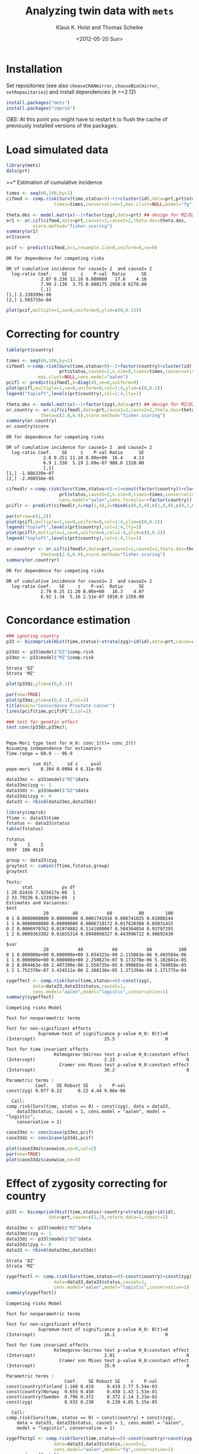 #+BEGIN_OPTIONS
#+TITLE: Analyzing twin data with =mets=
#+AUTHOR: Klaus K. Holst and Thomas Scheike
#+DATE: <2012-05-20 Sun>   
#+PROPERTY: session *R* 
#+PROPERTY: cache yes
#+PROPERTY: results output graphics 
#+PROPERTY: exports both 
#+PROPERTY: tangle yes
#+STYLE: <link rel="stylesheet" type="text/css" href="http://www.biostat.ku.dk/~kkho/styles/orgmode.css">
#+PROPERTY: tangle yes 
#+STARTUP: hideall 
#+OPTIONS: LaTeX:dvipng 
#+END_OPTIONS

* Installation

Set repositories (see also =chooseCRANmirror=, =chooseBioCmirror=, =setRepositories=)
and install dependencies (=R= >=2.12) 
#+BEGIN_SRC R :exports none
###############################
## installation, R (>=2.12.0)
###############################
#+END_SRC

#+RESULTS[2016d4b93d9665f9f2320d8f51221f5a51d56964]:

#+BEGIN_SRC R :exports code :eval never
install.packages("mets")
install.packages("cmprsk")
#+END_SRC

/OBS:/ At this point you might have to restart =R= to flush the cache
of previously installed versions of the packages.

* Load simulated data 
#+BEGIN_SRC R :exports none
###############################
## Load simulated data
###############################
#+END_SRC

#+RESULTS[02928e5bb0859e535f0f8436a7abb6f99589a14e]:

#+NAME: Loading
#+BEGIN_SRC R :exports code
library(mets)
data(prt)
#+END_SRC

#+RESULTS[0730985dabd01c07effb03743462a50b7362d1a6]: Loading

#+RESULTS[1ac5ae8cf61c58ca9af113b15b7f062dfb3d7162]: Loading
==* Estimation of cumulative incidence
#+BEGIN_SRC R :exports none
###############################
## Estimation of cumulative incidence
###############################
#+END_SRC

#+RESULTS[f112f393258523a6017aec5f028f0ca868ae8d18]:

#+BEGIN_SRC R
times <- seq(60,100,by=1)
cifmod <- comp.risk(Surv(time,status>0)~+1+cluster(id),data=prt,prt$status,causeS=2,n.sim=0,
                  times=times,conservative=1,max.clust=NULL,model="fg")

theta.des <- model.matrix(~-1+factor(zyg),data=prt) ## design for MZ/DZ status
or1 <- or.cif(cifmod,data=prt,cause1=2,cause2=2,theta.des=theta.des,
	      score.method="fisher.scoring")
summary(or1)
or1$score

pcif <- predict(cifmod,X=1,resample.iid=0,uniform=0,se=0)
#+END_SRC

#+RESULTS[d9ef5af9f10941c417ca243dd8bf8077f34f4d0e]:
: OR for dependence for competing risks
: 
: OR of cumulative incidence for cause1= 2  and cause2= 2
:   log-ratio Coef.    SE     z    P-val  Ratio      SE
:              2.87 0.236 12.10 0.000000   17.6    4.16
:              7.99 2.130  3.75 0.000175 2950.0 6270.00
:              [,1]
: [1,] 2.338399e-08
: [2,] 1.565735e-04

#+BEGIN_SRC R :file pcif.png
plot(pcif,multiple=1,se=0,uniform=0,ylim=c(0,0.15))
#+END_SRC

#+RESULTS[5234604eb50e009ef23083db3cbabd66084b3ad0]:
[[file:pcif.png]]

  
* Correcting for country
#+BEGIN_SRC R :exports none
###############################
## Correcting for country
###############################
#+END_SRC

#+RESULTS[68c4a7cd657ebc513b8b06ca5e33d302d5860d52]:

#+BEGIN_SRC R :file pcifl.png
table(prt$country)

times <- seq(60,100,by=1)
cifmodl <-comp.risk(Surv(time,status>0)~-1+factor(country)+cluster(id),data=prt,
                    prt$status,causeS=2,n.sim=0,times=times,conservative=1,
		    max.clust=NULL,cens.model="aalen")
pcifl <- predict(cifmodl,X=diag(4),se=0,uniform=0)
plot(pcifl,multiple=1,se=0,uniform=0,col=1:4,ylim=c(0,0.2))
legend("topleft",levels(prt$country),col=1:4,lty=1)
#+END_SRC

#+RESULTS[3a9565317ffa0ac815d0b8676a289da2d10572ea]:
[[file:pcifl.png]]

#+BEGIN_SRC R
theta.des <- model.matrix(~-1+factor(zyg),data=prt) ## design for MZ/DZ status
or.country <- or.cif(cifmodl,data=prt,cause1=2,cause2=2,theta.des=theta.des,
		     theta=c(2.8,6.9),score.method="fisher.scoring")
summary(or.country)
or.country$score
#+END_SRC

#+RESULTS[6759d10d3eb2944bc641dcdc48cfa765fdd145d1]:
: OR for dependence for competing risks
: 
: OR of cumulative incidence for cause1= 2  and cause2= 2
:   log-ratio Coef.    SE     z    P-val Ratio      SE
:               2.8 0.251 11.10 0.00e+00  16.4    4.13
:               6.9 1.330  5.19 2.09e-07 988.0 1310.00
:               [,1]
: [1,] -1.086339e-07
: [2,] -2.498550e-05

#+BEGIN_SRC R
cifmodlr <-comp.risk(Surv(time,status>0)~+1+const(factor(country))+cluster(id),data=prt,
                    prt$status,causeS=2,n.sim=0,times=times,conservative=1,max.clust=NULL,model="fg",
                    cens.model="aalen",cens.formula=~~factor(country))
pciflr <- predict(cifmodlr,X=rep(1,4),Z=rbind(c(0,0,0),c(1,0,0),c(0,1,0),c(0,0,1)),se=0,uniform=0)
#+END_SRC

#+RESULTS[b70ab6a063342157649738da4117457be713c6ca]:

#+BEGIN_SRC R :file pcif2.png
par(mfrow=c(1,2))
plot(pcifl,multiple=1,se=0,uniform=0,col=1:4,ylim=c(0,0.2))
legend("topleft",levels(prt$country),col=1:4,lty=1)
plot(pciflr,multiple=1,se=0,uniform=0,col=1:4,ylim=c(0,0.2))
legend("topleft",levels(prt$country),col=1:4,lty=1)
#+END_SRC

#+RESULTS[4e97b31907acfbd4f8064533912000ddedda8680]:
[[file:pcif2.png]]

#+BEGIN_SRC R
or.countryr <- or.cif(cifmodlr,data=prt,cause1=2,cause2=2,theta.des=theta.des,
		     theta=c(2.8,6.9),score.method="fisher.scoring")
summary(or.countryr)
#+END_SRC

#+RESULTS[8a739653008c0ab0e866544328baaf1f6d85caa9]:
: OR for dependence for competing risks
: 
: OR of cumulative incidence for cause1= 2  and cause2= 2
:   log-ratio Coef.   SE     z    P-val  Ratio      SE
:              2.79 0.25 11.20 0.00e+00   16.3    4.07
:              6.92 1.34  5.16 2.51e-07 1010.0 1350.00


  
* Concordance estimation
#+BEGIN_SRC R :exports none
###############################
## Concordance estimation
###############################
#+END_SRC

#+RESULTS[427cc15fc9e022294eb2043a773da04da8e82118]:

#+BEGIN_SRC R :exports code
### ignoring country 
p33 <- bicomprisk(Hist(time,status)~strata(zyg)+id(id),data=prt,cause=c(2,2),return.data=1,robust=1)

p33dz <- p33$model$"DZ"$comp.risk
p33mz <- p33$model$"MZ"$comp.risk
#+END_SRC

#+RESULTS[8932fd1ccf114ddeeeb0391df5ca2ba75cb4c370]:
: Strata 'DZ'
: Strata 'MZ'

#+BEGIN_SRC R :file p33dz.png
plot(p33dz,ylim=c(0,0.1))
#+END_SRC

#+RESULTS[40afe5653ff6cedb4ef866c3de3b0bcf146877ea]:
[[file:p33dz.png]]

#+BEGIN_SRC R :file pcaconc.png
par(new=TRUE)
plot(p33mz,ylim=c(0,0.1),col=3)
title(main="Concordance Prostate cancer")
lines(pcif$time,pcif$P1^2,col=2)
#+END_SRC

#+RESULTS[4e5291bbcb2553d5500493d123eb2149595852ff]:
[[file:pcaconc.png]]

#+BEGIN_SRC R
### test for genetic effect 
test.conc(p33dz,p33mz); 
#+END_SRC

#+RESULTS[9c9ec963fc3e9462696c88b0009dab02aa5f614b]:
: 
: Pepe-Mori type test for H_0: conc_1(t)= conc_2(t)
: Assuming independence for estimators
: Time.range = 60.9 -- 96.9 
: 
:           cum dif.     sd z     pval
: pepe-mori    0.394 0.0984 4 6.31e-05

#+BEGIN_SRC R
data33mz <- p33$model$"MZ"$data
data33mz$zyg <- 1
data33dz <- p33$model$"DZ"$data
data33dz$zyg <- 0
data33 <- rbind(data33mz,data33dz)

library(cmprsk)
ftime <- data33$time
fstatus <- data33$status
table(fstatus)
#+END_SRC

#+RESULTS[628462f3bd06049b27328dc94b008d294734ae03]:
: fstatus
:    0    1    2 
: 9597  106 4519

#+BEGIN_SRC R
group <- data33$zyg
graytest <- cuminc(ftime,fstatus,group)
graytest
#+END_SRC

#+RESULTS[26895e594e7441d7fe558b95a48a3e51d1fba2ae]:
#+begin_example
Tests:
      stat           pv df
1 28.82416 7.925617e-08  1
2 33.79236 6.131919e-09  1
Estimates and Variances:
$est
              20         40           60          80        100
0 1 0.0000000000 0.00000000 0.0001741916 0.006741025 0.01880244
1 1 0.0000000000 0.00000000 0.0006710172 0.017420360 0.05031415
0 2 0.0006970762 0.01974882 0.1141800067 0.504364854 0.93797293
1 2 0.0009363302 0.01655314 0.0948098327 0.443996722 0.90692430

$var
              20           40           60           80          100
0 1 0.000000e+00 0.000000e+00 3.034323e-08 2.115863e-06 9.493584e-06
1 1 0.000000e+00 0.000000e+00 2.250627e-07 9.173278e-06 5.102841e-05
0 2 8.094463e-08 2.487399e-06 1.556735e-05 6.990685e-05 4.769058e-05
1 2 1.752378e-07 3.424511e-06 2.388136e-05 1.271394e-04 1.171775e-04
#+end_example

#+BEGIN_SRC R
zygeffect <- comp.risk(Surv(time,status==0)~const(zyg),
		  data=data33,data33$status,causeS=1,
		  cens.model="aalen",model="logistic",conservative=1)
summary(zygeffect)
#+END_SRC

#+RESULTS[9558b1e3ed54d186ed8d2737a0b224b1c1e0cfa1]:
#+begin_example
Competing risks Model 

Test for nonparametric terms 

Test for non-significant effects 
            Supremum-test of significance p-value H_0: B(t)=0
(Intercept)                          25.5                   0

Test for time invariant effects 
                  Kolmogorov-Smirnov test p-value H_0:constant effect
(Intercept)                          2.23                           0
                    Cramer von Mises test p-value H_0:constant effect
(Intercept)                          36.2                           0

Parametric terms : 
           Coef.   SE Robust SE    z    P-val
const(zyg) 0.977 0.22      0.22 4.44 9.06e-06
   
  Call: 
comp.risk(Surv(time, status == 0) ~ const(zyg), data = data33, 
    data33$status, causeS = 1, cens.model = "aalen", model = "logistic", 
    conservative = 1)
#+end_example

#+BEGIN_SRC R :file casewise.png
case33mz <- conc2case(p33mz,pcif)
case33dz <- conc2case(p33dz,pcif)

plot(case33mz$casewise,se=0,col=2)
par(new=TRUE)
plot(case33dz$casewise,se=0)
#+END_SRC

#+RESULTS[73a31a054d4823d50e95e0ff8c0d0bba953e4bac]:
[[file:casewise.png]]

  
* Effect of zygosity correcting for country
#+BEGIN_SRC R :exports none
###############################
## Effect of zygosity correcting for country
###############################
#+END_SRC

#+RESULTS[62c9e498baa4832188df750124c66a5a4c62ca39]:

#+BEGIN_SRC R :exports code
p33l <- bicomprisk(Hist(time,status)~country+strata(zyg)+id(id),
                data=prt,cause=c(2,2),return.data=1,robust=1)

data33mz <- p33l$model$"MZ"$data
data33mz$zyg <- 1
data33dz <- p33l$model$"DZ"$data
data33dz$zyg <- 0
data33 <- rbind(data33mz,data33dz)
#+END_SRC

#+RESULTS[57f0018902fc7413874798338801d0f077e6c1ff]:
: Strata 'DZ'
: Strata 'MZ'

#+BEGIN_SRC R
zygeffectl <- comp.risk(Surv(time,status==0)~const(country)+const(zyg),
                  data=data33,data33$status,causeS=1,
                  cens.model="aalen",model="logistic",conservative=1)
summary(zygeffectl)
#+END_SRC

#+RESULTS[546357a033b899af074a09ad8835de2dbcaa1797]:
#+begin_example
Competing risks Model 

Test for nonparametric terms 

Test for non-significant effects 
            Supremum-test of significance p-value H_0: B(t)=0
(Intercept)                          16.1                   0

Test for time invariant effects 
                  Kolmogorov-Smirnov test p-value H_0:constant effect
(Intercept)                          2.01                           0
                    Cramer von Mises test p-value H_0:constant effect
(Intercept)                          35.9                           0

Parametric terms : 
                      Coef.    SE Robust SE    z    P-val
const(country)Finland 1.160 0.419     0.419 2.77 5.54e-03
const(country)Norway  0.655 0.458     0.458 1.43 1.53e-01
const(country)Sweden  0.796 0.372     0.372 2.14 3.23e-02
const(zyg)            0.932 0.230     0.230 4.05 5.15e-05
   
  Call: 
comp.risk(Surv(time, status == 0) ~ const(country) + const(zyg), 
    data = data33, data33$status, causeS = 1, cens.model = "aalen", 
    model = "logistic", conservative = 1)
#+end_example

#+BEGIN_SRC R
zygeffectpl <- comp.risk(Surv(time,status==0)~const(country)+const(zyg),
                  data=data33,data33$status,causeS=1,
                  cens.model="aalen",model="fg",conservative=1)
summary(zygeffectpl)
#+END_SRC

#+RESULTS[42713213e06af5039c122d9792ac8cb9627328c4]:
#+begin_example
Competing risks Model 

Test for nonparametric terms 

Test for non-significant effects 
            Supremum-test of significance p-value H_0: B(t)=0
(Intercept)                          2.83               0.024

Test for time invariant effects 
                  Kolmogorov-Smirnov test p-value H_0:constant effect
(Intercept)                        0.0101                       0.002
                    Cramer von Mises test p-value H_0:constant effect
(Intercept)                       0.00115                       0.006

Parametric terms : 
                      Coef.    SE Robust SE    z    P-val
const(country)Finland 1.140 0.412     0.412 2.77 5.63e-03
const(country)Norway  0.646 0.452     0.452 1.43 1.53e-01
const(country)Sweden  0.785 0.368     0.368 2.14 3.27e-02
const(zyg)            0.916 0.226     0.226 4.05 5.22e-05
   
  Call: 
comp.risk(Surv(time, status == 0) ~ const(country) + const(zyg), 
    data = data33, data33$status, causeS = 1, cens.model = "aalen", 
    model = "fg", conservative = 1)
#+end_example

#+BEGIN_SRC R
zygeffectll <- comp.risk(Surv(time,status==0)~country+const(zyg),
                         data=data33,data33$status,causeS=1,
                         cens.model="aalen",model="logistic",conservative=1)
summary(zygeffectll)
#+END_SRC

#+RESULTS[99f4bd9c5d0e9f6626401b7d7318fa26c5dbdd87]:
#+begin_example
Competing risks Model 

Test for nonparametric terms 

Test for non-significant effects 
               Supremum-test of significance p-value H_0: B(t)=0
(Intercept)                            75.70                   0
countryFinland                        441.00                   0
countryNorway                           6.09                   0
countrySweden                         703.00                   0

Test for time invariant effects 
                     Kolmogorov-Smirnov test p-value H_0:constant effect
(Intercept)                             6.59                       0.000
countryFinland                          6.24                       0.000
countryNorway                           1.31                       0.542
countrySweden                           6.39                       0.000
                       Cramer von Mises test p-value H_0:constant effect
(Intercept)                            200.0                        0.00
countryFinland                        1180.0                        0.00
countryNorway                           17.6                        0.39
countrySweden                         1300.0                        0.00

Parametric terms : 
           Coef.   SE Robust SE    z    P-val
const(zyg) 0.939 0.23      0.23 4.08 4.58e-05
   
WARNING problem with convergence for time points:
64.88587 66.74123
Readjust analyses by removing points

  Call: 
comp.risk(Surv(time, status == 0) ~ country + const(zyg), data = data33, 
    data33$status, causeS = 1, cens.model = "aalen", model = "logistic", 
    conservative = 1)
#+end_example

* Liability model, ignoring censoring
#+BEGIN_SRC R :exports none
###############################
## Liability model, ignoring censoring
###############################
#+END_SRC

#+RESULTS[79d6ea3c279ccbefe06219e2e93330dd564c8160]:

#+BEGIN_SRC R
(M <- with(prt, table(cancer,zyg)))
#+END_SRC

#+RESULTS[e2894667fe2c2fb9593c7184f9069f9ff4c27ae7]:
:       zyg
: cancer    DZ    MZ
:      0 17408 10872
:      1   583   359

#+BEGIN_SRC R
coef(lm(cancer~-1+zyg,prt))
#+END_SRC

#+RESULTS[1fc2a1cec8eed946e93f4499c5bd2ce40cb55c4b]:
:      zygDZ      zygMZ 
: 0.03240509 0.03196510

#+BEGIN_SRC R
## Saturated model
bpmz <- 
    biprobit(cancer~1 + cluster(id), 
             data=subset(prt,zyg=="MZ"), eqmarg=TRUE)

logLik(bpmz) # Log-likelihood
AIC(bpmz) # AIC
coef(bpmz) # Parameter estimates
vcov(bpmz) # Asymptotic covariance
summary(bpmz) # concordance, case-wise, tetrachoric correlations, ...
#+END_SRC R

#+RESULTS[31dc25d5c08cc8e94c02d636645330df4012d49b]:
#+begin_example
'log Lik.' -1472.972 (df=2)
[1] 2949.943
(Intercept)  atanh(rho) 
 -1.8539454   0.8756506
             (Intercept)   atanh(rho)
(Intercept) 0.0007089726 0.0003033296
atanh(rho)  0.0003033296 0.0044023587

              Estimate    Std.Err          Z p-value
(Intercept)  -1.853945   0.026627 -69.627727       0
atanh(rho)    0.875651   0.066350  13.197393       0

    n pairs 
11231  5473 
Score: -3.453e-05 5.123e-06
logLik: -1472.972 
Variance of latent residual term = 1 (standard probit link) 

                        Estimate 2.5%    97.5%  
Tetrachoric correlation 0.70423  0.63252 0.76398
Concordance             0.01131  0.00886 0.01443
Case-wise/Conditional   0.35487  0.29391 0.42094
Marginal                0.03187  0.02834 0.03583
#+end_example

#+BEGIN_SRC R :exports code
bp0 <- biprobit(cancer~1 + cluster(id)+strata(zyg), data=prt)
#+END_SRC

#+RESULTS[cba00830834c35f753cf4cf64b245caf08303a97]:
: Strata 'DZ'
: Strata 'MZ'

#+BEGIN_SRC R
summary(bp0)
#+END_SRC

#+RESULTS[e5e3737a364b026de5dbf414098405e10fc58c7a]:
#+begin_example
------------------------------------------------------------
Strata 'DZ'

              Estimate    Std.Err          Z p-value
(Intercept)  -1.846841   0.019247 -95.955243       0
atanh(rho)    0.418065   0.050421   8.291446       0

    n pairs 
17991  8749 
Score: -0.001841 -0.0006879
logLik: -2536.242 
Variance of latent residual term = 1 (standard probit link) 

                        Estimate 2.5%    97.5%  
Tetrachoric correlation 0.39530  0.30882 0.47529
Concordance             0.00486  0.00361 0.00655
Case-wise/Conditional   0.15019  0.11459 0.19443
Marginal                0.03239  0.02976 0.03523

------------------------------------------------------------
Strata 'MZ'

              Estimate    Std.Err          Z p-value
(Intercept)  -1.853945   0.026627 -69.627727       0
atanh(rho)    0.875651   0.066350  13.197393       0

    n pairs 
11231  5473 
Score: -3.453e-05 5.123e-06
logLik: -1472.972 
Variance of latent residual term = 1 (standard probit link) 

                        Estimate 2.5%    97.5%  
Tetrachoric correlation 0.70423  0.63252 0.76398
Concordance             0.01131  0.00886 0.01443
Case-wise/Conditional   0.35487  0.29391 0.42094
Marginal                0.03187  0.02834 0.03583
#+end_example

#+BEGIN_SRC R
## Eq. marginals MZ/DZ
bp1 <- bptwin(cancer~1,zyg="zyg",DZ="DZ",id="id",type="u",data=prt)
summary(bp1) # Components (concordance,cor,...) can be extracted from returned list
#+END_SRC

#+RESULTS[cf616c979a103f0ee27e572ddbb94cb56851bdf4]:
#+begin_example

                 Estimate     Std.Err           Z p-value
(Intercept)     -1.849284    0.015601 -118.539777       0
atanh(rho) MZ    0.877667    0.065815   13.335456       0
atanh(rho) DZ    0.417475    0.050276    8.303615       0

 Total MZ/DZ Complete pairs MZ/DZ
 11231/17991 5473/8749           

                           Estimate 2.5%    97.5%  
Tetrachoric correlation MZ 0.70525  0.63436 0.76438
Tetrachoric correlation DZ 0.39480  0.30854 0.47462

MZ:
                        Estimate 2.5%    97.5%  
Concordance             0.01149  0.00942 0.01400
Probandwise Concordance 0.35672  0.29764 0.42049
Marginal                0.03221  0.03007 0.03449
DZ:
                        Estimate 2.5%    97.5%  
Concordance             0.00482  0.00363 0.00640
Probandwise Concordance 0.14956  0.11441 0.19315
Marginal                0.03221  0.03007 0.03449

                         Estimate 2.5%    97.5%  
Broad-sense Heritability 0.62090  0.40145 0.79997
#+end_example

#+BEGIN_SRC R
compare(bp0,bp1) # LRT
#+END_SRC

#+RESULTS[20e744f4568946d8acc1da67d03b4fd25a9e4707]:
: 
: 	Likelihood ratio test
: 
: data:  
: chisq = 0.0468, df = 1, p-value = 0.8288
: sample estimates:
: log likelihood (model 1) log likelihood (model 2) 
:                -4009.213                -4009.237


Polygenic Libability model via te =bptwin= function (=type= can be a
subset of "acde", or "flex" for stratitified, "u" for random effects
model with same marginals for MZ and DZ)
#+BEGIN_SRC R
## Polygenic model
args(bptwin)
#+END_SRC R

#+RESULTS[881d9a46f5fc9fcf8680ea466e5be3dd178d7ffc]:
: function (formula, data, id, zyg, DZ, OS, weight = NULL, biweight = function(x) 1/min(x), 
:     strata = NULL, messages = 1, control = list(trace = 0), type = "ace", 
:     eqmean = TRUE, param = 0, pairsonly = FALSE, stderr = TRUE, 
:     robustvar = TRUE, p, indiv = FALSE, constrain, samecens = TRUE, 
:     allmarg = samecens & !is.null(weight), bound = FALSE, debug = FALSE, 
:     ...) 
: NULL

#+BEGIN_SRC R 
bp2 <- bptwin(cancer~1,zyg="zyg",DZ="DZ",id="id",type="ace",data=prt)
summary(bp2)
#+END_SRC

#+RESULTS[457676d0740f60ff891c1d4eea5db64387cd72bc]:
#+begin_example

             Estimate   Std.Err         Z p-value
(Intercept)  -3.40624   0.19032 -17.89736  0.0000
log(var(A))   0.74503   0.25710   2.89787  0.0038
log(var(C))  -1.25112   1.04238  -1.20024  0.2300

 Total MZ/DZ Complete pairs MZ/DZ
 11231/17991 5473/8749           

                   Estimate 2.5%    97.5%  
A                  0.62090  0.40145 0.79997
C                  0.08435  0.00910 0.48028
E                  0.29475  0.23428 0.36343
MZ Tetrachoric Cor 0.70525  0.63436 0.76438
DZ Tetrachoric Cor 0.39480  0.30854 0.47462

MZ:
                        Estimate 2.5%    97.5%  
Concordance             0.01149  0.00942 0.01400
Probandwise Concordance 0.35672  0.29764 0.42049
Marginal                0.03221  0.03007 0.03449
DZ:
                        Estimate 2.5%    97.5%  
Concordance             0.00482  0.00363 0.00640
Probandwise Concordance 0.14956  0.11441 0.19315
Marginal                0.03221  0.03007 0.03449

                         Estimate 2.5%    97.5%  
Broad-sense Heritability 0.70525  0.63657 0.76572
#+end_example

  
* Liability model, Inverse Probability Weighting
#+BEGIN_SRC R :exports none
###############################
## Liability model, IPCW
###############################
#+END_SRC

#+RESULTS[a7458abca3644831514dc5eacaefdcfc4be850de]:

#+BEGIN_SRC R :file ipw.png
## Probability weights based on Aalen's additive model 
prtw <- ipw(Surv(time,status==0)~country, data=prt,
            cluster="id",weightname="w") 
plot(0,type="n",xlim=range(prtw$time),ylim=c(0,1),xlab="Age",ylab="Probability")
count <- 0
for (l in unique(prtw$country)) {
    count <- count+1
    prtw <- prtw[order(prtw$time),]
    with(subset(prtw,country==l), 
         lines(time,w,col=count,lwd=2))
}
legend("topright",legend=unique(prtw$country),col=1:4,pch=1)
#+END_SRC

#+RESULTS[561aef2bff0ca8538807fecb42f3fed7ca77963a]:
[[file:ipw.png]]

#+BEGIN_SRC R
bpmzIPW <- 
              biprobit(cancer~1 + cluster(id), 
                       data=subset(prtw,zyg=="MZ"), 
                       weight="w")
(smz <- summary(bpmzIPW))
#+END_SRC

#+RESULTS[a9be545d61f59041c45cc4a0ac0c40f4f8d5148a]:
#+begin_example

              Estimate    Std.Err          Z p-value
(Intercept)  -1.226276   0.043074 -28.469378       0
atanh(rho)    0.912670   0.100316   9.097911       0

    n pairs 
 2722   997 
Score: 3.318e-05 -2.252e-05
logLik: -6703.246 
Variance of latent residual term = 1 (standard probit link) 

                        Estimate 2.5%    97.5%  
Tetrachoric correlation 0.72241  0.61446 0.80381
Concordance             0.05490  0.04221 0.07113
Case-wise/Conditional   0.49887  0.41321 0.58460
Marginal                0.11005  0.09514 0.12696
#+end_example

#+BEGIN_SRC R :file cif2.png
## CIF
plot(pcif,multiple=1,se=0,uniform=0,ylim=c(0,0.15))
abline(h=smz$prob["Marginal",],lwd=c(2,1,1))
## Wrong estimates:
abline(h=summary(bpmz)$prob["Marginal",],lwd=c(2,1,1),col="lightgray")
#+END_SRC R

#+RESULTS[602b617012ad757420b7e1fc22f655f028bb5224]:
[[file:cif2.png]]

#+BEGIN_SRC R :file conc2.png
## Concordance
plot(p33mz,ylim=c(0,0.1))
abline(h=smz$prob["Concordance",],lwd=c(2,1,1))
## Wrong estimates:
abline(h=summary(bpmz)$prob["Concordance",],lwd=c(2,1,1),col="lightgray")
#+END_SRC

#+RESULTS[c116ced6b8d822fb4a49d794a8b485b139fdbecf]:
[[file:conc2.png]]

#+BEGIN_SRC R
bp3 <- bptwin(cancer~1,zyg="zyg",DZ="DZ",id="id",
              type="ace",data=prtw,weight="w")
summary(bp3)
#+END_SRC R

#+RESULTS[d1eeda8bf7576f03d648b7052c5a778945ddfc31]:
#+begin_example
Warning message:
In sqrt(diag(V)) : NaNs produced

             Estimate   Std.Err         Z p-value
(Intercept)  -2.31618   0.18673 -12.40359   0e+00
log(var(A))   0.85390   0.22689   3.76347   2e-04
log(var(C)) -29.43218        NA        NA      NA

 Total MZ/DZ Complete pairs MZ/DZ
 2722/5217   997/1809            

                   Estimate 2.5%    97.5%  
A                  0.70138  0.60090 0.78560
C                  0.00000  0.00000 0.00000
E                  0.29862  0.21440 0.39910
MZ Tetrachoric Cor 0.70138  0.59586 0.78310
DZ Tetrachoric Cor 0.35069  0.30328 0.39637

MZ:
                        Estimate 2.5%    97.5%  
Concordance             0.04857  0.03963 0.05940
Probandwise Concordance 0.47238  0.39356 0.55260
Marginal                0.10281  0.09463 0.11161
DZ:
                        Estimate 2.5%    97.5%  
Concordance             0.02515  0.02131 0.02965
Probandwise Concordance 0.24461  0.21892 0.27226
Marginal                0.10281  0.09463 0.11161

                         Estimate 2.5%    97.5%  
Broad-sense Heritability 0.70138  0.60090 0.78560
#+end_example

#+BEGIN_SRC R
bp4 <- bptwin(cancer~1,zyg="zyg",DZ="DZ",id="id",
              type="u",data=prtw,weight="w")
summary(bp4)
#+END_SRC R

#+RESULTS[11d7e07eac47a4b69cd26a683e8896afc28c7cdf]:
#+begin_example

                Estimate    Std.Err          Z p-value
(Intercept)    -1.266427   0.024091 -52.568381       0
atanh(rho) MZ   0.898548   0.098841   9.090866       0
atanh(rho) DZ   0.312574   0.073668   4.243006       0

 Total MZ/DZ Complete pairs MZ/DZ
 2722/5217   997/1809            

                           Estimate 2.5%    97.5%  
Tetrachoric correlation MZ 0.71559  0.60742 0.79771
Tetrachoric correlation DZ 0.30278  0.16662 0.42760

MZ:
                        Estimate 2.5%    97.5%  
Concordance             0.04974  0.04044 0.06104
Probandwise Concordance 0.48442  0.40185 0.56785
Marginal                0.10268  0.09453 0.11144
DZ:
                        Estimate 2.5%    97.5%  
Concordance             0.02269  0.01667 0.03081
Probandwise Concordance 0.22097  0.16448 0.29013
Marginal                0.10268  0.09453 0.11144

                         Estimate 2.5%    97.5%  
Broad-sense Heritability 0.82563  0.33329 0.97819
#+end_example

#+BEGIN_SRC R
score(bp4) ## Check convergence
#+END_SRC

#+RESULTS[7e7a3cdc22554b0e037a60127143f39ed6ab7644]:
: [1]  2.729972e-07 -8.463680e-08 -5.013737e-09


#+BEGIN_SRC R
bp5 <- bptwin(cancer~1,zyg="zyg",DZ="DZ",id="id",
              type="ade",data=prtw,weight="w")
summary(bp5)
#+END_SRC

#+RESULTS[1ac29f4140a27d60b2657f9a43b50e1b10c8a785]:
#+begin_example

             Estimate   Std.Err         Z p-value
(Intercept)  -2.37470   0.20268 -11.71665  0.0000
log(var(A))   0.55519   0.54480   1.01905  0.3082
log(var(D))  -0.25645   1.36092  -0.18844  0.8505

 Total MZ/DZ Complete pairs MZ/DZ
 2722/5217   997/1809            

                   Estimate 2.5%    97.5%  
A                  0.49552  0.10422 0.89238
D                  0.22007  0.01081 0.87931
E                  0.28441  0.19987 0.38740
MZ Tetrachoric Cor 0.71559  0.60742 0.79771
DZ Tetrachoric Cor 0.30278  0.16662 0.42760

MZ:
                        Estimate 2.5%    97.5%  
Concordance             0.04974  0.04044 0.06104
Probandwise Concordance 0.48442  0.40185 0.56785
Marginal                0.10268  0.09453 0.11144
DZ:
                        Estimate 2.5%    97.5%  
Concordance             0.02269  0.01667 0.03081
Probandwise Concordance 0.22097  0.16448 0.29013
Marginal                0.10268  0.09453 0.11144

                         Estimate 2.5%    97.5%  
Broad-sense Heritability 0.71559  0.61260 0.80013
#+end_example

  
* Liability model, adjusting for covariates
#+BEGIN_SRC R :exports none
###############################
## Adjusting for covariates
###############################
#+END_SRC

#+RESULTS[a3b0a6e83da2e17fa9c6d005008baa29b2dd935f]:

Main effect of country
#+BEGIN_SRC R
bp6 <- bptwin(cancer~country,zyg="zyg",DZ="DZ",id="id",
              type="ace",data=prtw,weight="w")
summary(bp6)
#+END_SRC

#+RESULTS[872f7096d70f85e257b9f257d0ed18c2fc529d86]:
#+begin_example
Warning message:
In sqrt(diag(V)) : NaNs produced

                Estimate   Std.Err         Z p-value
(Intercept)     -2.81553   0.23889 -11.78590   0e+00
countryFinland   0.87558   0.16123   5.43061   0e+00
countryNorway    0.68483   0.17762   3.85567   1e-04
countrySweden    0.77248   0.12350   6.25468   0e+00
log(var(A))      0.77724   0.23186   3.35220   8e-04
log(var(C))    -28.96268        NA        NA      NA

 Total MZ/DZ Complete pairs MZ/DZ
 2722/5217   997/1809            

                   Estimate 2.5%    97.5%  
A                  0.68509  0.58001 0.77411
C                  0.00000  0.00000 0.00000
E                  0.31491  0.22589 0.41999
MZ Tetrachoric Cor 0.68509  0.57428 0.77124
DZ Tetrachoric Cor 0.34254  0.29262 0.39060

MZ:
                        Estimate 2.5%    97.5%  
Concordance             0.02236  0.01588 0.03141
Probandwise Concordance 0.39194  0.30778 0.48305
Marginal                0.05705  0.04654 0.06977
DZ:
                        Estimate 2.5%    97.5%  
Concordance             0.00989  0.00700 0.01394
Probandwise Concordance 0.17329  0.14505 0.20570
Marginal                0.05705  0.04654 0.06977

                         Estimate 2.5%    97.5%  
Broad-sense Heritability 0.68509  0.58001 0.77411
#+end_example

Stratified analysis
#+BEGIN_SRC R
bp7 <- bptwin(cancer~country,zyg="zyg",DZ="DZ",id="id",
              type="u",data=prtw,weight="w")
summary(bp7)
#+END_SRC

#+RESULTS[41de52429860b59b7751a8d685e1b2019a40fdba]:
#+begin_example

                 Estimate    Std.Err          Z p-value
(Intercept)     -1.581478   0.051318 -30.817030   0e+00
countryFinland   0.491725   0.081517   6.032155   0e+00
countryNorway    0.385830   0.094254   4.093497   0e+00
countrySweden    0.433789   0.060648   7.152599   0e+00
atanh(rho) MZ    0.884166   0.099366   8.898113   0e+00
atanh(rho) DZ    0.271770   0.073240   3.710668   2e-04

 Total MZ/DZ Complete pairs MZ/DZ
 2722/5217   997/1809            

                           Estimate 2.5%    97.5%  
Tetrachoric correlation MZ 0.70850  0.59760 0.79280
Tetrachoric correlation DZ 0.26527  0.12752 0.39298

MZ:
                        Estimate 2.5%    97.5%  
Concordance             0.02347  0.01664 0.03300
Probandwise Concordance 0.41255  0.32395 0.50721
Marginal                0.05688  0.04643 0.06953
DZ:
                        Estimate 2.5%    97.5%  
Concordance             0.00794  0.00489 0.01287
Probandwise Concordance 0.13966  0.09312 0.20421
Marginal                0.05688  0.04643 0.06953

                         Estimate 2.5%    97.5%  
Broad-sense Heritability 0.88646  0.22665 0.99521
#+end_example

#+BEGIN_SRC R :exports code
bp8 <- bptwin(cancer~strata(country),zyg="zyg",DZ="DZ",id="id",
              type="u",data=prtw,weight="w")
#+END_SRC

#+RESULTS[7fa9adcc3baa465e73acf37b3d3cf5028ce25fe0]:
: Strata 'Denmark'
: Strata 'Finland'
: Strata 'Norway'
: Strata 'Sweden'

#+BEGIN_SRC R
summary(bp8)
#+END_SRC

#+RESULTS[f31101c27ef10245c1bafef45d4aefbafab0db9c]:
#+begin_example
------------------------------------------------------------
Strata 'Denmark'

                Estimate    Std.Err          Z p-value
(Intercept)    -1.583608   0.051241 -30.904856  0.0000
atanh(rho) MZ   0.992896   0.217349   4.568215  0.0000
atanh(rho) DZ   0.070588   0.186956   0.377566  0.7058

 Total MZ/DZ Complete pairs MZ/DZ
 760/1611    287/589             

                           Estimate 2.5%     97.5%   
Tetrachoric correlation MZ  0.75859  0.51308  0.88937
Tetrachoric correlation DZ  0.07047 -0.28750  0.41117

MZ:
                        Estimate 2.5%    97.5%  
Concordance             0.02611  0.01584 0.04274
Probandwise Concordance 0.46093  0.28426 0.64799
Marginal                0.05664  0.04623 0.06922
DZ:
                        Estimate 2.5%    97.5%  
Concordance             0.00420  0.00110 0.01596
Probandwise Concordance 0.07422  0.01888 0.25037
Marginal                0.05664  0.04623 0.06922

                         Estimate 2.5% 97.5%
Broad-sense Heritability   1      NaN  NaN  

------------------------------------------------------------
Strata 'Finland'

                Estimate    Std.Err          Z p-value
(Intercept)    -1.087902   0.063221 -17.207912  0.0000
atanh(rho) MZ   0.859335   0.302752   2.838410  0.0045
atanh(rho) DZ   0.393145   0.179942   2.184840  0.0289

 Total MZ/DZ Complete pairs MZ/DZ
 392/1001    134/316             

                           Estimate 2.5%    97.5%  
Tetrachoric correlation MZ 0.69592  0.25985 0.89623
Tetrachoric correlation DZ 0.37407  0.04044 0.63265

MZ:
                        Estimate 2.5%    97.5%  
Concordance             0.07008  0.03975 0.12064
Probandwise Concordance 0.50666  0.27641 0.73412
Marginal                0.13832  0.11316 0.16801
DZ:
                        Estimate 2.5%    97.5%  
Concordance             0.04160  0.02237 0.07607
Probandwise Concordance 0.30073  0.16558 0.48242
Marginal                0.13832  0.11316 0.16801

                         Estimate 2.5%    97.5%  
Broad-sense Heritability 0.64369  0.04069 0.98717

------------------------------------------------------------
Strata 'Norway'

                Estimate    Std.Err          Z p-value
(Intercept)    -1.192293   0.079124 -15.068598  0.0000
atanh(rho) MZ   0.916471   0.301133   3.043409  0.0023
atanh(rho) DZ   0.533761   0.252070   2.117509  0.0342

 Total MZ/DZ Complete pairs MZ/DZ
 387/618     115/155             

                           Estimate 2.5%    97.5%  
Tetrachoric correlation MZ 0.72422  0.31516 0.90635
Tetrachoric correlation DZ 0.48825  0.03969 0.77303

MZ:
                        Estimate 2.5%    97.5%  
Concordance             0.05918  0.03218 0.10633
Probandwise Concordance 0.50764  0.27633 0.73572
Marginal                0.11657  0.08945 0.15057
DZ:
                        Estimate 2.5%    97.5%  
Concordance             0.03945  0.01840 0.08257
Probandwise Concordance 0.33842  0.15583 0.58636
Marginal                0.11657  0.08945 0.15057

                         Estimate 2.5%    97.5%  
Broad-sense Heritability 0.47195  0.01989 0.97522

------------------------------------------------------------
Strata 'Sweden'

                Estimate    Std.Err          Z p-value
(Intercept)    -1.149412   0.032155 -35.745836  0.0000
atanh(rho) MZ   0.836864   0.125476   6.669520  0.0000
atanh(rho) DZ   0.199677   0.092907   2.149202  0.0316

 Total MZ/DZ Complete pairs MZ/DZ
 1183/1987   461/749             

                           Estimate 2.5%    97.5%  
Tetrachoric correlation MZ 0.68414  0.53057 0.79423
Tetrachoric correlation DZ 0.19706  0.01758 0.36425

MZ:
                        Estimate 2.5%    97.5%  
Concordance             0.06055  0.04659 0.07835
Probandwise Concordance 0.48365  0.38001 0.58872
Marginal                0.12519  0.11277 0.13877
DZ:
                        Estimate 2.5%    97.5%  
Concordance             0.02515  0.01672 0.03766
Probandwise Concordance 0.20088  0.13541 0.28746
Marginal                0.12519  0.11277 0.13877

                         Estimate 2.5%    97.5%  
Broad-sense Heritability 0.97416  0.00000 1.00000
#+end_example

#+BEGIN_SRC R
## Wald test
B <- (lava::contrmat(3,4))[-(1:3),]
compare(bp8,contrast=B)
#+END_SRC

#+RESULTS[9edfe2c630260ff8b73d31c834163fd28fe0b862]:
: 
: 	Wald test
: 
: data:  
: chisq = 3.4972, df = 6, p-value = 0.7443

* Cumulative heritability
#+BEGIN_SRC R :exports none
###############################
## Cumulative heritability
###############################
#+END_SRC

#+RESULTS[ea88384cdfd337305a3a4d37a3e08367283cddf2]:

#+BEGIN_SRC R
args(cumh)
#+END_SRC

#+RESULTS[64bc6b411e2b3bec2b118d7b3f47c4cb8d0487a0]:
: function (formula, data, ..., time, timestrata = quantile(data[, 
:     time], c(0.25, 0.5, 0.75, 1)), cumulative = TRUE, silent = FALSE) 
: NULL

#+BEGIN_SRC R :exports code
ch1 <- cumh(cancer~1,time="time",zyg="zyg",DZ="DZ",id="id",
            type="ace",data=prtw,weight="w")
#+BEGIN_SRC R
summary(ch1)
#+END_SRC

#+RESULTS[5350f69e609e55cc655e48592a8161412f26920a]:
#+begin_example
65.5691955406266
76.4446739437236
85.8807708995545
117.622394945129
Warning message:
In sqrt(diag(V)) : NaNs produced
                      time Heritability    Std.Err      2.5%     97.5%
65.5691955406266  65.56920    0.7038287 0.10969596 0.4586430 0.8695517
76.4446739437236  76.44467    0.6757445 0.06363440 0.5411756 0.7864218
85.8807708995545  85.88077    0.6204174 0.05652481 0.5052219 0.7234726
117.622394945129 117.62239    0.7013847 0.04752116 0.6008962 0.7855993
#+end_example

#+BEGIN_SRC R :file cumh.png
plot(ch1)
#+END_SRC

#+RESULTS[db2530ffda6ac40a43b1e74724910f30bbeacf04]:
[[file:cumh.png]]

-----
    
